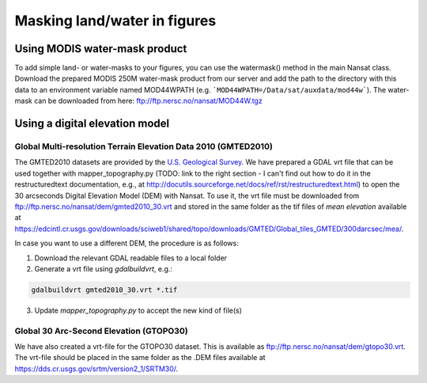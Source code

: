 Masking land/water in figures
-----------------------------

Using MODIS water-mask product
^^^^^^^^^^^^^^^^^^^^^^^^^^^^^^

To add simple land- or water-masks to your figures, you can use the watermask() method in the main
Nansat class. Download the prepared MODIS 250M water-mask product from our server and add the path
to the directory with this data to an environment variable named MOD44WPATH (e.g.
```MOD44WPATH=/Data/sat/auxdata/mod44w```). The water-mask can be downloaded from here:
`<ftp://ftp.nersc.no/nansat/MOD44W.tgz>`_

Using a digital elevation model
^^^^^^^^^^^^^^^^^^^^^^^^^^^^^^^^^

Global Multi-resolution Terrain Elevation Data 2010 (GMTED2010)
""""""""""""""""""""""""""""""""""""""""""""""""""""""""""""""""

The GMTED2010 datasets are provided by the `U.S. Geological Survey
<https://topotools.cr.usgs.gov/gmted_viewer/>`_. We have prepared a GDAL vrt file that can be used
together with mapper_topography.py (TODO: link to the right section - I can't find out how to do it
in the restructuredtext documentation, e.g., at
`<http://docutils.sourceforge.net/docs/ref/rst/restructuredtext.html>`_) to open the 30 arcseconds
Digital Elevation Model (DEM) with Nansat. To use it, the vrt file must be downloaded from
`<ftp://ftp.nersc.no/nansat/dem/gmted2010_30.vrt>`_ and stored in the same folder as the tif files
of *mean elevation* available at
`<https://edcintl.cr.usgs.gov/downloads/sciweb1/shared/topo/downloads/GMTED/Global_tiles_GMTED/300darcsec/mea/>`_.

In case you want to use a different DEM, the procedure is as follows:

1. Download the relevant GDAL readable files to a local folder
2. Generate a vrt file using *gdalbuildvrt*, e.g.:

.. code-block:: bash

   gdalbuildvrt gmted2010_30.vrt *.tif

3. Update *mapper_topography.py* to accept the new kind of file(s)



Global 30 Arc-Second Elevation (GTOPO30)
""""""""""""""""""""""""""""""""""""""""""""""""""""""""""""""""

We have also created a vrt-file for the GTOPO30 dataset. This is available as
`<ftp://ftp.nersc.no/nansat/dem/gtopo30.vrt>`_. The vrt-file should be placed in the same folder as
the .DEM files available at `<https://dds.cr.usgs.gov/srtm/version2_1/SRTM30/>`_.


